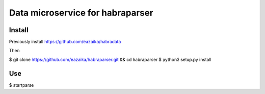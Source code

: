 =======
Data microservice for habraparser
=======
Install
=======
Previously install https://github.com/eazaika/habradata

Then

$ git clone https://github.com/eazaika/habraparser.git && cd habraparser
$ python3 setup.py install

Use
=======
$ startparse

